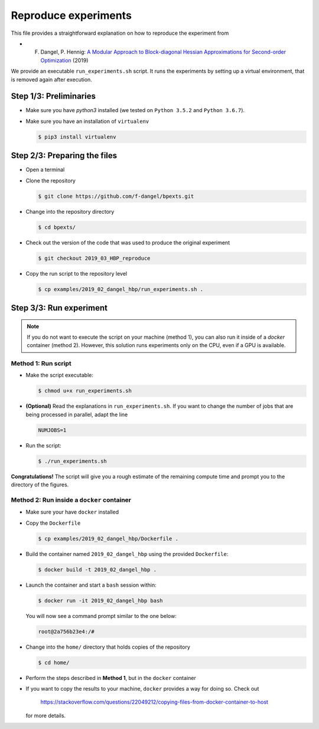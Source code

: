 Reproduce experiments
#####################

This file provides a straightforward explanation on how to reproduce the experiment from

- F. Dangel, P. Hennig: `A Modular Approach to Block-diagonal Hessian Approximations for Second-order Optimization <https://arxiv.org/abs/1902.01813>`_ (2019)

We provide an executable ``run_experiments.sh`` script. It runs the experiments by setting up a virtual environment, that is removed again after execution.

Step 1/3: Preliminaries
***********************

- Make sure you have `python3` installed (we tested on ``Python 3.5.2`` and ``Python 3.6.7``).

- Make sure you have an installation of ``virtualenv``

  .. code:: console
              
     $ pip3 install virtualenv

Step 2/3: Preparing the files
*****************************

- Open a terminal 

- Clone the repository

  .. code:: console
              
     $ git clone https://github.com/f-dangel/bpexts.git

- Change into the repository directory

  .. code:: console

     $ cd bpexts/

- Check out the version of the code that was used to produce the original experiment

  .. code:: console

     $ git checkout 2019_03_HBP_reproduce

- Copy the run script to the repository level

  .. code:: console

     $ cp examples/2019_02_dangel_hbp/run_experiments.sh .

Step 3/3: Run experiment
************************

.. note:: If you do not want to execute the script on your machine (method 1), you can also run it inside of a `docker` container (method 2). However, this solution runs experiments only on the CPU, even if a GPU is available.


Method 1: Run script
====================

- Make the script executable:

  .. code:: console
    
      $ chmod u+x run_experiments.sh

- **(Optional)** Read the explanations in ``run_experiments.sh``. If you want to change the number of jobs that are being processed in parallel, adapt the line

  .. code:: console

      NUMJOBS=1

- Run the script:

  .. code:: console
    
     $ ./run_experiments.sh

**Congratulations!** The script will give you a rough estimate of the remaining compute time and prompt you to the directory of the figures.


Method 2: Run inside a ``docker`` container
===========================================

- Make sure your have ``docker`` installed

- Copy the ``Dockerfile``

  .. code:: console
        
     $ cp examples/2019_02_dangel_hbp/Dockerfile .

- Build the container named ``2019_02_dangel_hbp`` using the provided ``Dockerfile``:

  .. code:: console
        
     $ docker build -t 2019_02_dangel_hbp .

- Launch the container and start a ``bash`` session within:

  .. code:: console

     $ docker run -it 2019_02_dangel_hbp bash

  You will now see a command prompt similar to the one below:
    
  .. code:: console
    
     root@2a756b23e4:/#

- Change into the ``home/`` directory that holds copies of the repository

  .. code:: console
    
     $ cd home/

- Perform the steps described in **Method 1**, but in the ``docker`` container

- If you want to copy the results to your machine, ``docker`` provides a way for doing so. Check out
    
        https://stackoverflow.com/questions/22049212/copying-files-from-docker-container-to-host
        
  for more details.

